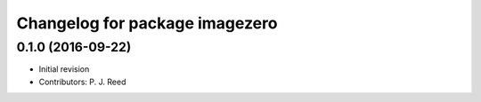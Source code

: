^^^^^^^^^^^^^^^^^^^^^^^^^^^^^^^
Changelog for package imagezero
^^^^^^^^^^^^^^^^^^^^^^^^^^^^^^^

0.1.0 (2016-09-22)
------------------
* Initial revision
* Contributors: P. J. Reed
